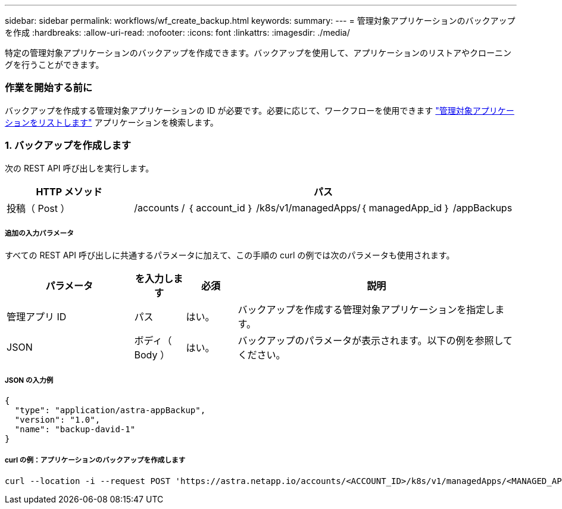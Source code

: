 ---
sidebar: sidebar 
permalink: workflows/wf_create_backup.html 
keywords:  
summary:  
---
= 管理対象アプリケーションのバックアップを作成
:hardbreaks:
:allow-uri-read: 
:nofooter: 
:icons: font
:linkattrs: 
:imagesdir: ./media/


[role="lead"]
特定の管理対象アプリケーションのバックアップを作成できます。バックアップを使用して、アプリケーションのリストアやクローニングを行うことができます。



=== 作業を開始する前に

バックアップを作成する管理対象アプリケーションの ID が必要です。必要に応じて、ワークフローを使用できます link:wf_list_man_apps.html["管理対象アプリケーションをリストします"] アプリケーションを検索します。



=== 1. バックアップを作成します

次の REST API 呼び出しを実行します。

[cols="25,75"]
|===
| HTTP メソッド | パス 


| 投稿（ Post ） | /accounts / ｛ account_id ｝ /k8s/v1/managedApps/｛ managedApp_id ｝ /appBackups 
|===


===== 追加の入力パラメータ

すべての REST API 呼び出しに共通するパラメータに加えて、この手順の curl の例では次のパラメータも使用されます。

[cols="25,10,10,55"]
|===
| パラメータ | を入力します | 必須 | 説明 


| 管理アプリ ID | パス | はい。 | バックアップを作成する管理対象アプリケーションを指定します。 


| JSON | ボディ（ Body ） | はい。 | バックアップのパラメータが表示されます。以下の例を参照してください。 
|===


===== JSON の入力例

[source, json]
----
{
  "type": "application/astra-appBackup",
  "version": "1.0",
  "name": "backup-david-1"
}
----


===== curl の例：アプリケーションのバックアップを作成します

[source, curl]
----
curl --location -i --request POST 'https://astra.netapp.io/accounts/<ACCOUNT_ID>/k8s/v1/managedApps/<MANAGED_APP_ID>/appBackups' --header 'Content-Type: application/astra-appBackup+json' --header 'Accept: */*' --header 'Authorization: Bearer <API_TOKEN>' --d @JSONinput
----